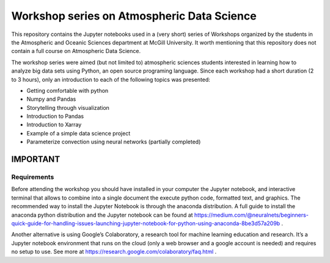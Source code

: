 Workshop series on Atmospheric Data Science
===========================================

This repository contains the Jupyter notebooks used in a (very short) series of Workshops organized by the students in
the Atmospheric and Oceanic Sciences department at McGill University.
It worth mentioning that this repository does not contain a full course on Atmospheric Data Science.

The workshop series were aimed (but not limited to) atmospheric sciences students interested in learning how to
analyze big data sets using Python, an open source programing language.
Since each workshop had a short duration (2 to 3 hours), only an introduction to each of the following topics was
presented:

* Getting comfortable with python
* Numpy and Pandas
* Storytelling through visualization
* Introduction to Pandas
* Introduction to Xarray
* Example of a simple data science project
* Parameterize convection using neural networks (partially completed)


IMPORTANT
---------

Requirements
~~~~~~~~~~~~

Before attending the workshop you should have installed in your computer the Jupyter notebook,
and interactive terminal that allows to combine into a single document the execute python code,
formatted text, and graphics.
The recommended way to install the Jupyter Notebook is through the anaconda distribution.
A full guide to install the anaconda python distribution and the Jupyter notebook can be found
at https://medium.com/@neuralnets/beginners-quick-guide-for-handling-issues-launching-jupyter-notebook-for-python-using-anaconda-8be3d57a209b
.


Another alternative is using Google’s Colaboratory, a research tool for machine
learning education and research. It’s a Jupyter notebook environment that
runs on the cloud (only a web browser and a google account is needed) and
requires no setup to use. See more at
https://research.google.com/colaboratory/faq.html
.
